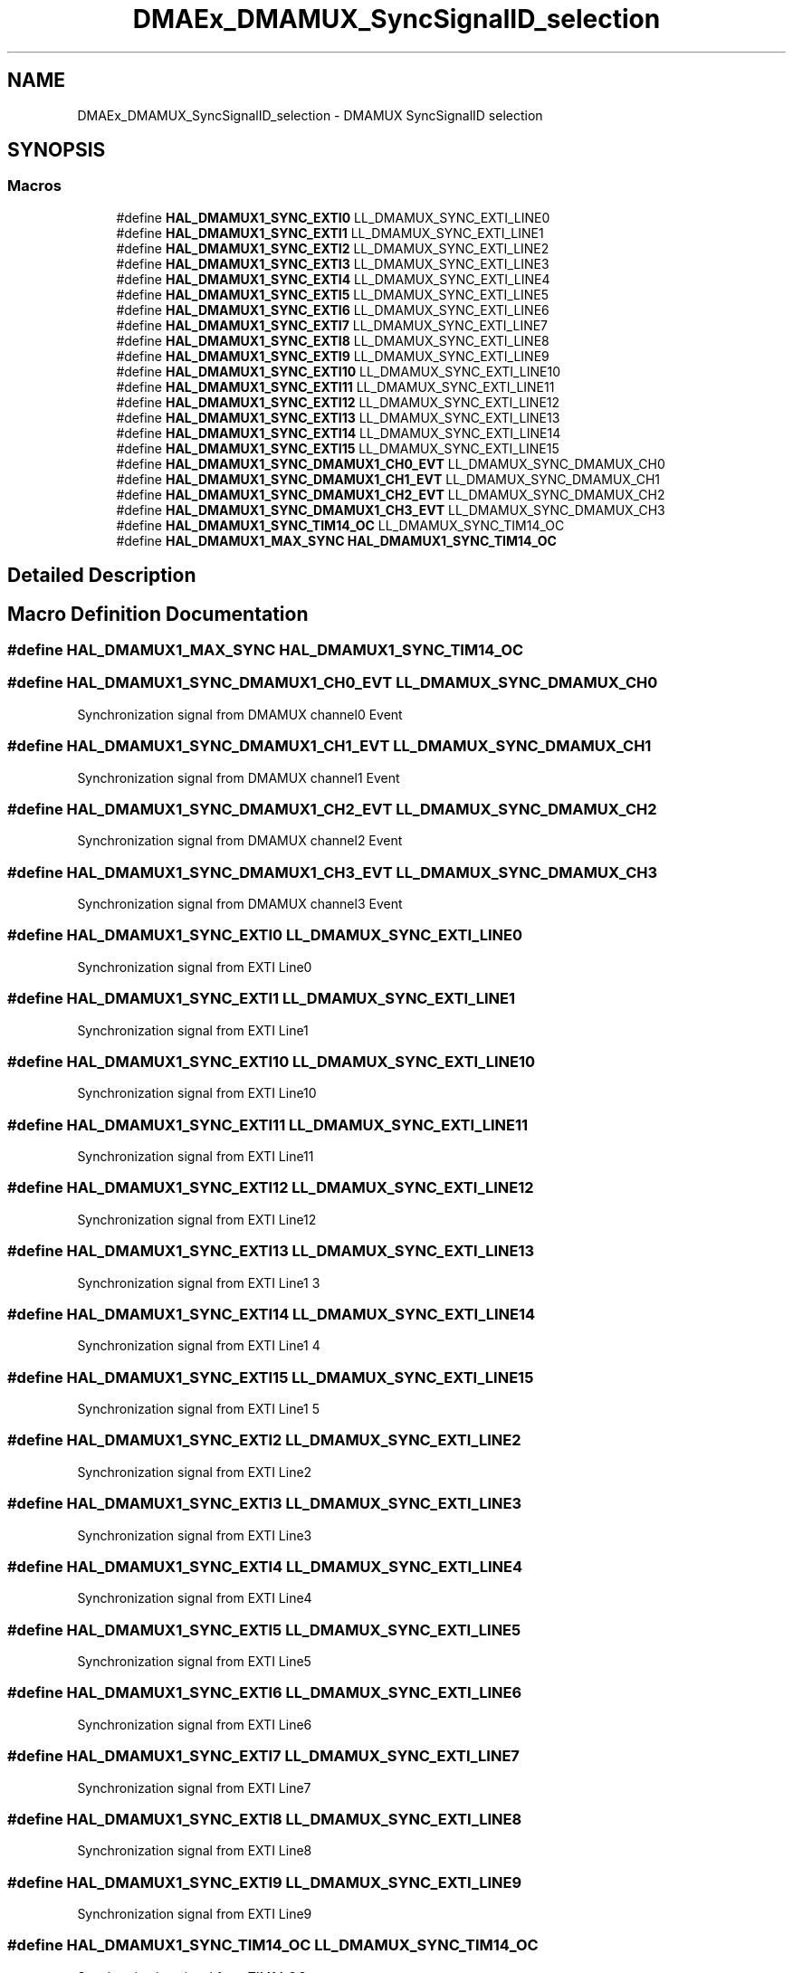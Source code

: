 .TH "DMAEx_DMAMUX_SyncSignalID_selection" 3 "Version 1.0.0" "Radar" \" -*- nroff -*-
.ad l
.nh
.SH NAME
DMAEx_DMAMUX_SyncSignalID_selection \- DMAMUX SyncSignalID selection
.SH SYNOPSIS
.br
.PP
.SS "Macros"

.in +1c
.ti -1c
.RI "#define \fBHAL_DMAMUX1_SYNC_EXTI0\fP   LL_DMAMUX_SYNC_EXTI_LINE0"
.br
.ti -1c
.RI "#define \fBHAL_DMAMUX1_SYNC_EXTI1\fP   LL_DMAMUX_SYNC_EXTI_LINE1"
.br
.ti -1c
.RI "#define \fBHAL_DMAMUX1_SYNC_EXTI2\fP   LL_DMAMUX_SYNC_EXTI_LINE2"
.br
.ti -1c
.RI "#define \fBHAL_DMAMUX1_SYNC_EXTI3\fP   LL_DMAMUX_SYNC_EXTI_LINE3"
.br
.ti -1c
.RI "#define \fBHAL_DMAMUX1_SYNC_EXTI4\fP   LL_DMAMUX_SYNC_EXTI_LINE4"
.br
.ti -1c
.RI "#define \fBHAL_DMAMUX1_SYNC_EXTI5\fP   LL_DMAMUX_SYNC_EXTI_LINE5"
.br
.ti -1c
.RI "#define \fBHAL_DMAMUX1_SYNC_EXTI6\fP   LL_DMAMUX_SYNC_EXTI_LINE6"
.br
.ti -1c
.RI "#define \fBHAL_DMAMUX1_SYNC_EXTI7\fP   LL_DMAMUX_SYNC_EXTI_LINE7"
.br
.ti -1c
.RI "#define \fBHAL_DMAMUX1_SYNC_EXTI8\fP   LL_DMAMUX_SYNC_EXTI_LINE8"
.br
.ti -1c
.RI "#define \fBHAL_DMAMUX1_SYNC_EXTI9\fP   LL_DMAMUX_SYNC_EXTI_LINE9"
.br
.ti -1c
.RI "#define \fBHAL_DMAMUX1_SYNC_EXTI10\fP   LL_DMAMUX_SYNC_EXTI_LINE10"
.br
.ti -1c
.RI "#define \fBHAL_DMAMUX1_SYNC_EXTI11\fP   LL_DMAMUX_SYNC_EXTI_LINE11"
.br
.ti -1c
.RI "#define \fBHAL_DMAMUX1_SYNC_EXTI12\fP   LL_DMAMUX_SYNC_EXTI_LINE12"
.br
.ti -1c
.RI "#define \fBHAL_DMAMUX1_SYNC_EXTI13\fP   LL_DMAMUX_SYNC_EXTI_LINE13"
.br
.ti -1c
.RI "#define \fBHAL_DMAMUX1_SYNC_EXTI14\fP   LL_DMAMUX_SYNC_EXTI_LINE14"
.br
.ti -1c
.RI "#define \fBHAL_DMAMUX1_SYNC_EXTI15\fP   LL_DMAMUX_SYNC_EXTI_LINE15"
.br
.ti -1c
.RI "#define \fBHAL_DMAMUX1_SYNC_DMAMUX1_CH0_EVT\fP   LL_DMAMUX_SYNC_DMAMUX_CH0"
.br
.ti -1c
.RI "#define \fBHAL_DMAMUX1_SYNC_DMAMUX1_CH1_EVT\fP   LL_DMAMUX_SYNC_DMAMUX_CH1"
.br
.ti -1c
.RI "#define \fBHAL_DMAMUX1_SYNC_DMAMUX1_CH2_EVT\fP   LL_DMAMUX_SYNC_DMAMUX_CH2"
.br
.ti -1c
.RI "#define \fBHAL_DMAMUX1_SYNC_DMAMUX1_CH3_EVT\fP   LL_DMAMUX_SYNC_DMAMUX_CH3"
.br
.ti -1c
.RI "#define \fBHAL_DMAMUX1_SYNC_TIM14_OC\fP   LL_DMAMUX_SYNC_TIM14_OC"
.br
.ti -1c
.RI "#define \fBHAL_DMAMUX1_MAX_SYNC\fP   \fBHAL_DMAMUX1_SYNC_TIM14_OC\fP"
.br
.in -1c
.SH "Detailed Description"
.PP 

.SH "Macro Definition Documentation"
.PP 
.SS "#define HAL_DMAMUX1_MAX_SYNC   \fBHAL_DMAMUX1_SYNC_TIM14_OC\fP"

.SS "#define HAL_DMAMUX1_SYNC_DMAMUX1_CH0_EVT   LL_DMAMUX_SYNC_DMAMUX_CH0"
Synchronization signal from DMAMUX channel0 Event 
.SS "#define HAL_DMAMUX1_SYNC_DMAMUX1_CH1_EVT   LL_DMAMUX_SYNC_DMAMUX_CH1"
Synchronization signal from DMAMUX channel1 Event 
.SS "#define HAL_DMAMUX1_SYNC_DMAMUX1_CH2_EVT   LL_DMAMUX_SYNC_DMAMUX_CH2"
Synchronization signal from DMAMUX channel2 Event 
.SS "#define HAL_DMAMUX1_SYNC_DMAMUX1_CH3_EVT   LL_DMAMUX_SYNC_DMAMUX_CH3"
Synchronization signal from DMAMUX channel3 Event 
.SS "#define HAL_DMAMUX1_SYNC_EXTI0   LL_DMAMUX_SYNC_EXTI_LINE0"
Synchronization signal from EXTI Line0 
.br
 
.SS "#define HAL_DMAMUX1_SYNC_EXTI1   LL_DMAMUX_SYNC_EXTI_LINE1"
Synchronization signal from EXTI Line1 
.br
 
.SS "#define HAL_DMAMUX1_SYNC_EXTI10   LL_DMAMUX_SYNC_EXTI_LINE10"
Synchronization signal from EXTI Line10 
.br
 
.SS "#define HAL_DMAMUX1_SYNC_EXTI11   LL_DMAMUX_SYNC_EXTI_LINE11"
Synchronization signal from EXTI Line11 
.br
 
.SS "#define HAL_DMAMUX1_SYNC_EXTI12   LL_DMAMUX_SYNC_EXTI_LINE12"
Synchronization signal from EXTI Line12 
.br
 
.SS "#define HAL_DMAMUX1_SYNC_EXTI13   LL_DMAMUX_SYNC_EXTI_LINE13"
Synchronization signal from EXTI Line1 3 
.SS "#define HAL_DMAMUX1_SYNC_EXTI14   LL_DMAMUX_SYNC_EXTI_LINE14"
Synchronization signal from EXTI Line1 4 
.SS "#define HAL_DMAMUX1_SYNC_EXTI15   LL_DMAMUX_SYNC_EXTI_LINE15"
Synchronization signal from EXTI Line1 5 
.SS "#define HAL_DMAMUX1_SYNC_EXTI2   LL_DMAMUX_SYNC_EXTI_LINE2"
Synchronization signal from EXTI Line2 
.br
 
.SS "#define HAL_DMAMUX1_SYNC_EXTI3   LL_DMAMUX_SYNC_EXTI_LINE3"
Synchronization signal from EXTI Line3 
.br
 
.SS "#define HAL_DMAMUX1_SYNC_EXTI4   LL_DMAMUX_SYNC_EXTI_LINE4"
Synchronization signal from EXTI Line4 
.br
 
.SS "#define HAL_DMAMUX1_SYNC_EXTI5   LL_DMAMUX_SYNC_EXTI_LINE5"
Synchronization signal from EXTI Line5 
.br
 
.SS "#define HAL_DMAMUX1_SYNC_EXTI6   LL_DMAMUX_SYNC_EXTI_LINE6"
Synchronization signal from EXTI Line6 
.br
 
.SS "#define HAL_DMAMUX1_SYNC_EXTI7   LL_DMAMUX_SYNC_EXTI_LINE7"
Synchronization signal from EXTI Line7 
.br
 
.SS "#define HAL_DMAMUX1_SYNC_EXTI8   LL_DMAMUX_SYNC_EXTI_LINE8"
Synchronization signal from EXTI Line8 
.br
 
.SS "#define HAL_DMAMUX1_SYNC_EXTI9   LL_DMAMUX_SYNC_EXTI_LINE9"
Synchronization signal from EXTI Line9 
.br
 
.SS "#define HAL_DMAMUX1_SYNC_TIM14_OC   LL_DMAMUX_SYNC_TIM14_OC"
Synchronization signal from TIM14 OC 
.SH "Author"
.PP 
Generated automatically by Doxygen for Radar from the source code\&.
